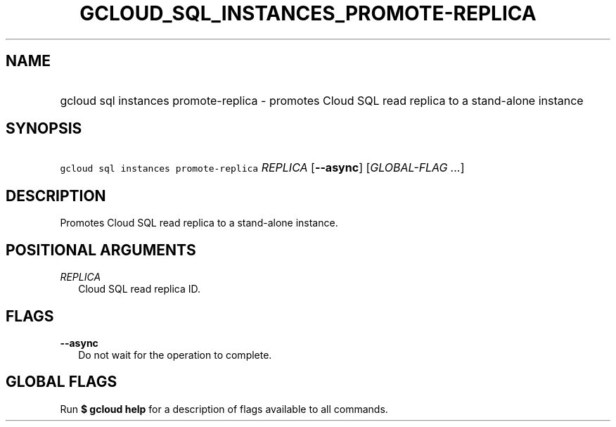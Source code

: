 
.TH "GCLOUD_SQL_INSTANCES_PROMOTE\-REPLICA" 1



.SH "NAME"
.HP
gcloud sql instances promote\-replica \- promotes Cloud SQL read replica to a stand\-alone instance



.SH "SYNOPSIS"
.HP
\f5gcloud sql instances promote\-replica\fR \fIREPLICA\fR [\fB\-\-async\fR] [\fIGLOBAL\-FLAG\ ...\fR]


.SH "DESCRIPTION"

Promotes Cloud SQL read replica to a stand\-alone instance.



.SH "POSITIONAL ARGUMENTS"

\fIREPLICA\fR
.RS 2m
Cloud SQL read replica ID.


.RE

.SH "FLAGS"

\fB\-\-async\fR
.RS 2m
Do not wait for the operation to complete.


.RE

.SH "GLOBAL FLAGS"

Run \fB$ gcloud help\fR for a description of flags available to all commands.
